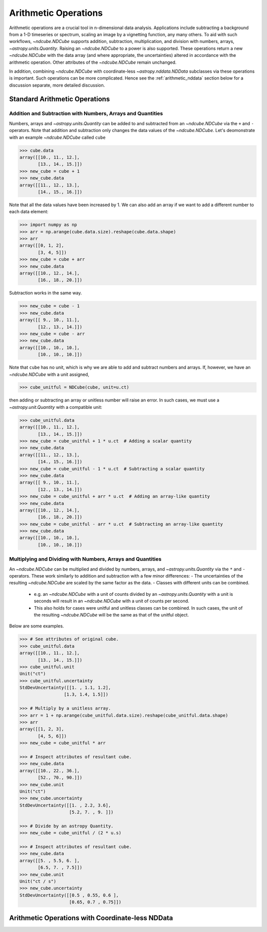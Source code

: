 .. _arithmetic:

*********************
Arithmetic Operations
*********************

Arithmetic operations are a crucial tool in n-dimensional data analysis.
Applications include subtracting a background from a 1-D timeseries or spectrum, scaling an image by a vignetting function, any many others.
To aid with such workflows, `~ndcube.NDCube` supports addition, subtraction, multiplication, and division with numbers, arrays, `~astropy.units.Quantity`.
Raising an `~ndcube.NDCube` to a power is also supported.
These operations return a new `~ndcube.NDCube` with the data array (and where appropriate, the uncertainties) altered in accordance with the arithmetic operation.
Other attributes of the `~ndcube.NDCube` remain unchanged.

In addition, combining `~ndcube.NDCube` with coordinate-less `~astropy.nddata.NDData` subclasses via these operations is important.
Such operations can be more complicated.  Hence see the :ref:`arithmetic_nddata` section below for a discussion separate, more detailed discussion.

.. _arithmetic_standard:

Standard Arithmetic Operations
==============================

Addition and Subtraction with Numbers, Arrays and Quantities
------------------------------------------------------------

Numbers, arrays and `~astropy.units.Quantity` can be added to and subtracted from an `~ndcube.NDCube` via the ``+`` and ``-`` operators.
Note that addition and subtraction only changes the data values of the `~ndcube.NDCube`.
Let's deomonstrate with an example `~ndcube.NDCube` called ``cube``

.. expanding-code-block:: python
  :summary: Expand to see my_cube instantiated.

  >>> import astropy.units as u
  >>> import astropy.wcs
  >>> import numpy as np
  >>> from astropy.nddata import StdDevUncertainty

  >>> from ndcube import NDCube

  >>> # Define data array.
  >>> data = np.arange(2*3).reshape((2, 3)) + 10

  >>> # Define WCS transformations in an astropy WCS object.
  >>> wcs = astropy.wcs.WCS(naxis=2)
  >>> wcs.wcs.ctype = 'HPLT-TAN', 'HPLN-TAN'
  >>> wcs.wcs.cunit = 'deg', 'deg'
  >>> wcs.wcs.cdelt = 0.5, 0.4
  >>> wcs.wcs.crpix = 2, 2
  >>> wcs.wcs.crval = 0.5, 1

  >>> # Define mask. Initially set all elements unmasked.
  >>> mask = np.zeros_like(data, dtype=bool)
  >>> mask[0, :] = True  # Now mask some values.
  >>> # Define uncertainty, metadata and unit.
  >>> uncertainty = StdDevUncertainty(np.abs(data) * 0.1)
  >>> meta = {"Description": "This is example NDCube metadata."}
  >>> unit = u.ct

  >>> # Instantiate NDCube with supporting data.
  >>> cube = NDCube(data, wcs=wcs, uncertainty=uncertainty, mask=mask, meta=meta)

.. code-block:: python

  >>> cube.data
  array([[10., 11., 12.],
         [13., 14., 15.]])
  >>> new_cube = cube + 1
  >>> new_cube.data
  array([[11., 12., 13.],
         [14., 15., 16.]])

Note that all the data values have been increased by 1.
We can also add an array if we want to add a different number to each data element:

.. code-block:: python

  >>> import numpy as np
  >>> arr = np.arange(cube.data.size).reshape(cube.data.shape)
  >>> arr
  array([[0, 1, 2],
         [3, 4, 5]])
  >>> new_cube = cube + arr
  >>> new_cube.data
  array([[10., 12., 14.],
         [16., 18., 20.]])

Subtraction works in the same way.

.. code-block:: python

  >>> new_cube = cube - 1
  >>> new_cube.data
  array([[ 9., 10., 11.],
         [12., 13., 14.]])
  >>> new_cube = cube - arr
  >>> new_cube.data
  array([[10., 10., 10.],
         [10., 10., 10.]])

Note that ``cube`` has no unit, which is why we are able to add and subtract numbers and arrays.
If, however, we have an `~ndcube.NDCube` with a unit assigned,

.. code-block:: python

  >>> cube_unitful = NDCube(cube, unit=u.ct)

then adding or subtracting an array or unitless number will raise an error.
In such cases, we must use a `~astropy.unit.Quantity` with a compatible unit:

.. code-block:: python

  >>> cube_unitful.data
  array([[10., 11., 12.],
         [13., 14., 15.]])
  >>> new_cube = cube_unitful + 1 * u.ct  # Adding a scalar quantity
  >>> new_cube.data
  array([[11., 12., 13.],
         [14., 15., 16.]])
  >>> new_cube = cube_unitful - 1 * u.ct  # Subtracting a scalar quantity
  >>> new_cube.data
  array([[ 9., 10., 11.],
         [12., 13., 14.]])
  >>> new_cube = cube_unitful + arr * u.ct  # Adding an array-like quantity
  >>> new_cube.data
  array([[10., 12., 14.],
         [16., 18., 20.]])
  >>> new_cube = cube_unitful - arr * u.ct  # Subtracting an array-like quantity
  >>> new_cube.data
  array([[10., 10., 10.],
         [10., 10., 10.]])

Multiplying and Dividing with Numbers, Arrays and Quantities
------------------------------------------------------------

An `~ndcube.NDCube` can be multiplied and divided by numbers, arrays, and `~astropy.units.Quantity` via the ``*`` and ``-`` operators.
These work similarly to addition and subtraction with a few minor differences:
- The uncertainties of the resulting `~ndcube.NDCube` are scaled by the same factor as the data.
- Classes with different units can be combined.
  - e.g. an `~ndcube.NDCube` with a unit of counts divided by an `~astropy.units.Quantity` with a unit is seconds will result in an `~ndcube.NDCube` with a unit of counts per second.
  - This also holds for cases were unitful and unitless classes can be combined.  In such cases, the unit of the resulting `~ndcube.NDCube` will be the same as that of the unitful object.

Below are some examples.

.. code-block:: python

  >>> # See attributes of original cube.
  >>> cube_unitful.data
  array([[10., 11., 12.],
         [13., 14., 15.]])
  >>> cube_unitful.unit
  Unit("ct")
  >>> cube_unitful.uncertainty
  StdDevUncertainty([[1. , 1.1, 1.2],
                   [1.3, 1.4, 1.5]])

  >>> # Multiply by a unitless array.
  >>> arr = 1 + np.arange(cube_unitful.data.size).reshape(cube_unitful.data.shape)
  >>> arr
  array([[1, 2, 3],
         [4, 5, 6]])
  >>> new_cube = cube_unitful * arr

  >>> # Inspect attributes of resultant cube.
  >>> new_cube.data
  array([[10., 22., 36.],
         [52., 70., 90.]])
  >>> new_cube.unit
  Unit("ct")
  >>> new_cube.uncertainty
  StdDevUncertainty([[1. , 2.2, 3.6],
                     [5.2, 7. , 9. ]])

  >>> # Divide by an astropy Quantity.
  >>> new_cube = cube_unitful / (2 * u.s)

  >>> # Inspect attributes of resultant cube.
  >>> new_cube.data
  array([[5. , 5.5, 6. ],
         [6.5, 7. , 7.5]])
  >>> new_cube.unit
  Unit("ct / s")
  >>> new_cube.uncertainty
  StdDevUncertainty([[0.5 , 0.55, 0.6 ],
                     [0.65, 0.7 , 0.75]])


.. _arithmetic_nddata:

Arithmetic Operations with Coordinate-less NDData
=================================================

